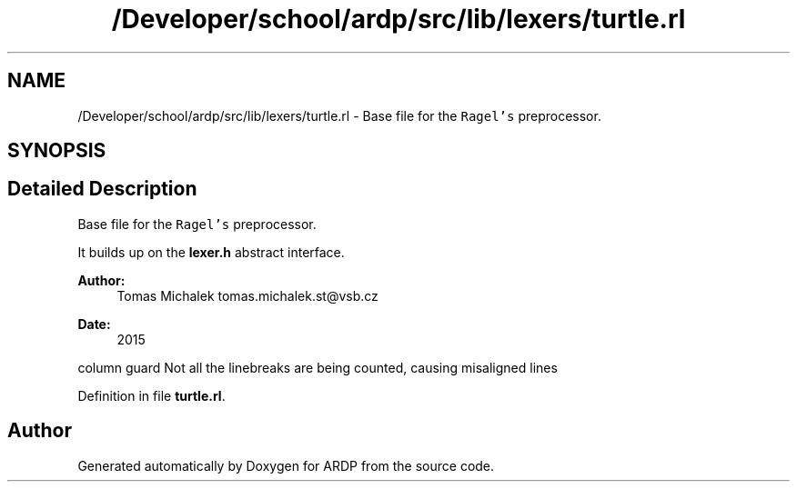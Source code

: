 .TH "/Developer/school/ardp/src/lib/lexers/turtle.rl" 3 "Tue Apr 19 2016" "Version 2.1.3" "ARDP" \" -*- nroff -*-
.ad l
.nh
.SH NAME
/Developer/school/ardp/src/lib/lexers/turtle.rl \- Base file for the \fCRagel's\fP preprocessor\&.  

.SH SYNOPSIS
.br
.PP
.SH "Detailed Description"
.PP 
Base file for the \fCRagel's\fP preprocessor\&. 

It builds up on the \fBlexer\&.h\fP abstract interface\&.
.PP
\fBAuthor:\fP
.RS 4
Tomas Michalek tomas.michalek.st@vsb.cz 
.RE
.PP
\fBDate:\fP
.RS 4
2015
.RE
.PP
column guard  Not all the linebreaks are being counted, causing misaligned lines 
.PP
Definition in file \fBturtle\&.rl\fP\&.
.SH "Author"
.PP 
Generated automatically by Doxygen for ARDP from the source code\&.
